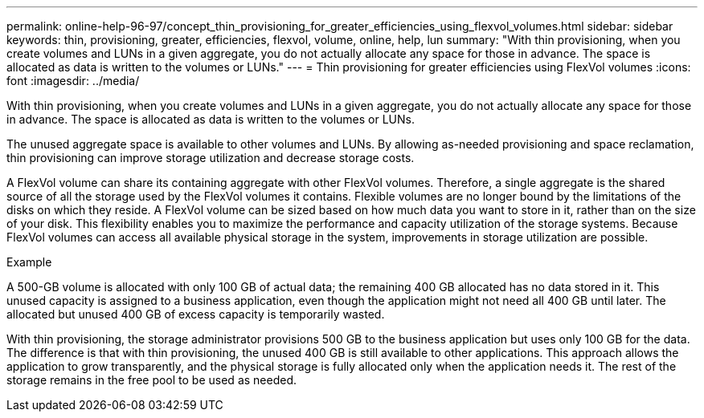 ---
permalink: online-help-96-97/concept_thin_provisioning_for_greater_efficiencies_using_flexvol_volumes.html
sidebar: sidebar
keywords: thin, provisioning, greater, efficiencies, flexvol, volume, online, help, lun
summary: "With thin provisioning, when you create volumes and LUNs in a given aggregate, you do not actually allocate any space for those in advance. The space is allocated as data is written to the volumes or LUNs."
---
= Thin provisioning for greater efficiencies using FlexVol volumes
:icons: font
:imagesdir: ../media/

[.lead]
With thin provisioning, when you create volumes and LUNs in a given aggregate, you do not actually allocate any space for those in advance. The space is allocated as data is written to the volumes or LUNs.

The unused aggregate space is available to other volumes and LUNs. By allowing as-needed provisioning and space reclamation, thin provisioning can improve storage utilization and decrease storage costs.

A FlexVol volume can share its containing aggregate with other FlexVol volumes. Therefore, a single aggregate is the shared source of all the storage used by the FlexVol volumes it contains. Flexible volumes are no longer bound by the limitations of the disks on which they reside. A FlexVol volume can be sized based on how much data you want to store in it, rather than on the size of your disk. This flexibility enables you to maximize the performance and capacity utilization of the storage systems. Because FlexVol volumes can access all available physical storage in the system, improvements in storage utilization are possible.

.Example

A 500-GB volume is allocated with only 100 GB of actual data; the remaining 400 GB allocated has no data stored in it. This unused capacity is assigned to a business application, even though the application might not need all 400 GB until later. The allocated but unused 400 GB of excess capacity is temporarily wasted.

With thin provisioning, the storage administrator provisions 500 GB to the business application but uses only 100 GB for the data. The difference is that with thin provisioning, the unused 400 GB is still available to other applications. This approach allows the application to grow transparently, and the physical storage is fully allocated only when the application needs it. The rest of the storage remains in the free pool to be used as needed.
